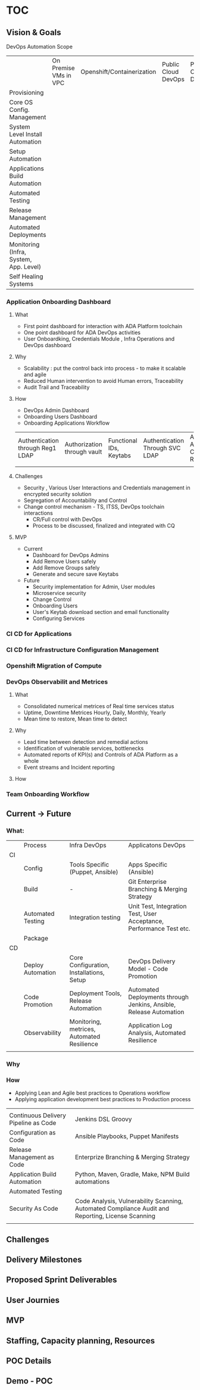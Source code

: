 #+OPTIONS: toc:10
* TOC
** Vision & Goals
DevOps Automation Scope

|                                        | On Premise VMs in VPC | Openshift/Containerization | Public Cloud DevOps | Private Cloud DevOps |
| Provisioning                           |                       |                            |                     |                      |
| Core OS Config. Management             |                       |                            |                     |                      |
| System Level Install Automation        |                       |                            |                     |                      |
| Setup Automation                       |                       |                            |                     |                      |
| Applications Build Automation          |                       |                            |                     |                      |
| Automated Testing                      |                       |                            |                     |                      |
| Release Management                     |                       |                            |                     |                      |
| Automated Deployments                  |                       |                            |                     |                      |
| Monitoring (Infra, System, App. Level) |                       |                            |                     |                      |
| Self Healing Systems                   |                       |                            |                     |                      |

*** Application Onboarding Dashboard
**** What
- First point dashboard for interaction with ADA Platform toolchain
- One point dashboard for ADA DevOps activities
- User Onboardking, Credentials Module , Infra Operations and DevOps dashboard

**** Why
- Scalability : put the control back into process - to make it scalable and agile
- Reduced Human intervention to avoid Human errors, Traceability
- Audit Trail and Traceability

**** How
- DevOps Admin Dashboard
- Onboarding Users Dashboard
- Onboarding Applications Workflow

| Authentication through Reg1 LDAP | Authorization through vault | Functional IDs, Keytabs | Authentication Through SVC LDAP | Access to ADA Cluster Resources |
|                                  |                             |                         |                                 |                                 |

**** Challenges
- Security , Various User Interactions and Credentials management in encrypted security solution
- Segregation of Accountability and Control
- Change control mechanism - TS, ITSS, DevOps toolchain interactions
  - CR/Full control with DevOps
  - Process to be discussed, finalized and integrated with CQ

**** MVP
- Current
  - Dashboard for DevOps Admins
  - Add Remove Users safely
  - Add Remove Groups safely
  - Generate and secure save Keytabs
- Future
  - Security implementation for Admin, User modules
  - Microservice security
  - Change Control
  - Onboarding Users
  - User's Keytab download section and email functionality
  - Configuring Services

*** CI CD for Applications
*** CI CD for Infrastructure Configuration Management
*** Openshift Migration of Compute
*** DevOps Observabilit and Metrices
**** What
- Consolidated numerical metrices of Real time services status
- Uptime, Downtime Metrices Hourly, Daily, Monthly, Yearly
- Mean time to restore, Mean time to detect
**** Why
- Lead time between detection and remedial actions
- Identification of vulnerable services, bottlenecks
- Automated reports of KPI(s) and Controls of ADA Platform as a whole
- Event streams and Incident reporting

**** How

*** Team Onboarding Workflow
** Current -> Future
*** What:

|    | Process           | Infra DevOps                               | Applicatons DevOps                                                  |
| CI |                   |                                            |                                                                     |
|    | Config            | Tools Specific (Puppet, Ansible)           | Apps Specific (Ansible)                                             |
|    | Build             | -                                          | Git Enterprise Branching & Merging Strategy                         |
|    | Automated Testing | Integration testing                        | Unit Test, Integration Test, User Acceptance, Performance Test etc. |
|    | Package           |                                            |                                                                     |
| CD |                   |                                            |                                                                     |
|    | Deploy Automation | Core Configuration, Installations, Setup   | DevOps Delivery Model - Code Promotion                              |
|    | Code Promotion    | Deployment Tools, Release Automation       | Automated Deployments through Jenkins, Ansible, Release Automation  |
|    | Observability     | Monitoring, metrices, Automated Resilience | Application Log Analysis, Automated Resilience                      |
|    |                   |                                            |                                                                     |
*** Why
*** How

- Applying Lean and Agile best practices to Operations workflow
- Applying application development best practices to Production process

 

|                                      |                                                                                                   |
| Continuous Delivery Pipeline as Code | Jenkins DSL Groovy                                                                                |
| Configuration as Code                | Ansible Playbooks, Puppet Manifests                                                               |
| Release Management as Code           | Enterprize Branching & Merging Strategy                                                           |
| Application Build Automation         | Python, Maven, Gradle, Make, NPM Build automations                                                |
| Automated Testing                    |                                                                                                   |
| Security As Code                     | Code Analysis, Vulnerability Scanning, Automated Compliance Audit and Reporting, License Scanning |
|                                      |                                                                                                   |

** Challenges
** Delivery Milestones
** Proposed Sprint Deliverables

** User Journies
** MVP
** Staffing, Capacity planning, Resources
** POC Details
** Demo - POC
 
